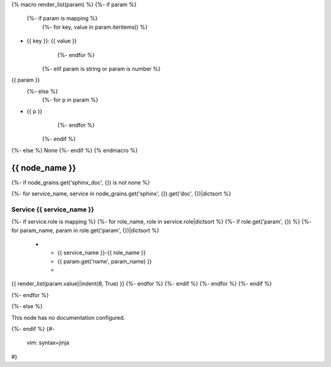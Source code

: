{% macro render_list(param) %}
{%- if param %}
   {%- if param is mapping %}
      {%- for key, value in param.iteritems() %}
- {{ key }}: {{ value }}
      {%- endfor %}
   {%- elif param is string or param is number %}
{{ param }}
   {%- else %}
      {%- for p in param %}
- {{ p }}
      {%- endfor %}
   {%- endif %}
{%- else %}
None
{%- endif %}
{% endmacro %}

.. _{{ node_name }}:

===============================================
{{ node_name }}
===============================================

{%- if node_grains.get('sphinx_doc', {}) is not none %}

{%- for service_name, service in node_grains.get('sphinx', {}).get('doc', {})|dictsort %}

Service {{ service_name }}
===============================================

.. list-table::
   :widths: 15 15 70
   :header-rows: 1

   *  - **Service Role**
      - **Parameter**
      - **Value**
{%- if service.role is mapping %}
{%- for role_name, role in service.role|dictsort %}
{%- if role.get('param', {}) %}
{%- for param_name, param in role.get('param', {})|dictsort %}
   *  - {{ service_name }}-{{ role_name }}
      - {{ param.get('name', param_name) }}
      -
{{ render_list(param.value)|indent(8, True) }}
{%- endfor %}
{%- endif %}
{%- endfor %}
{%- endif %}

{%- endfor %}

{%- else %}

This node has no documentation configured.

{%- endif %}
{#-
   vim: syntax=jinja
#}
